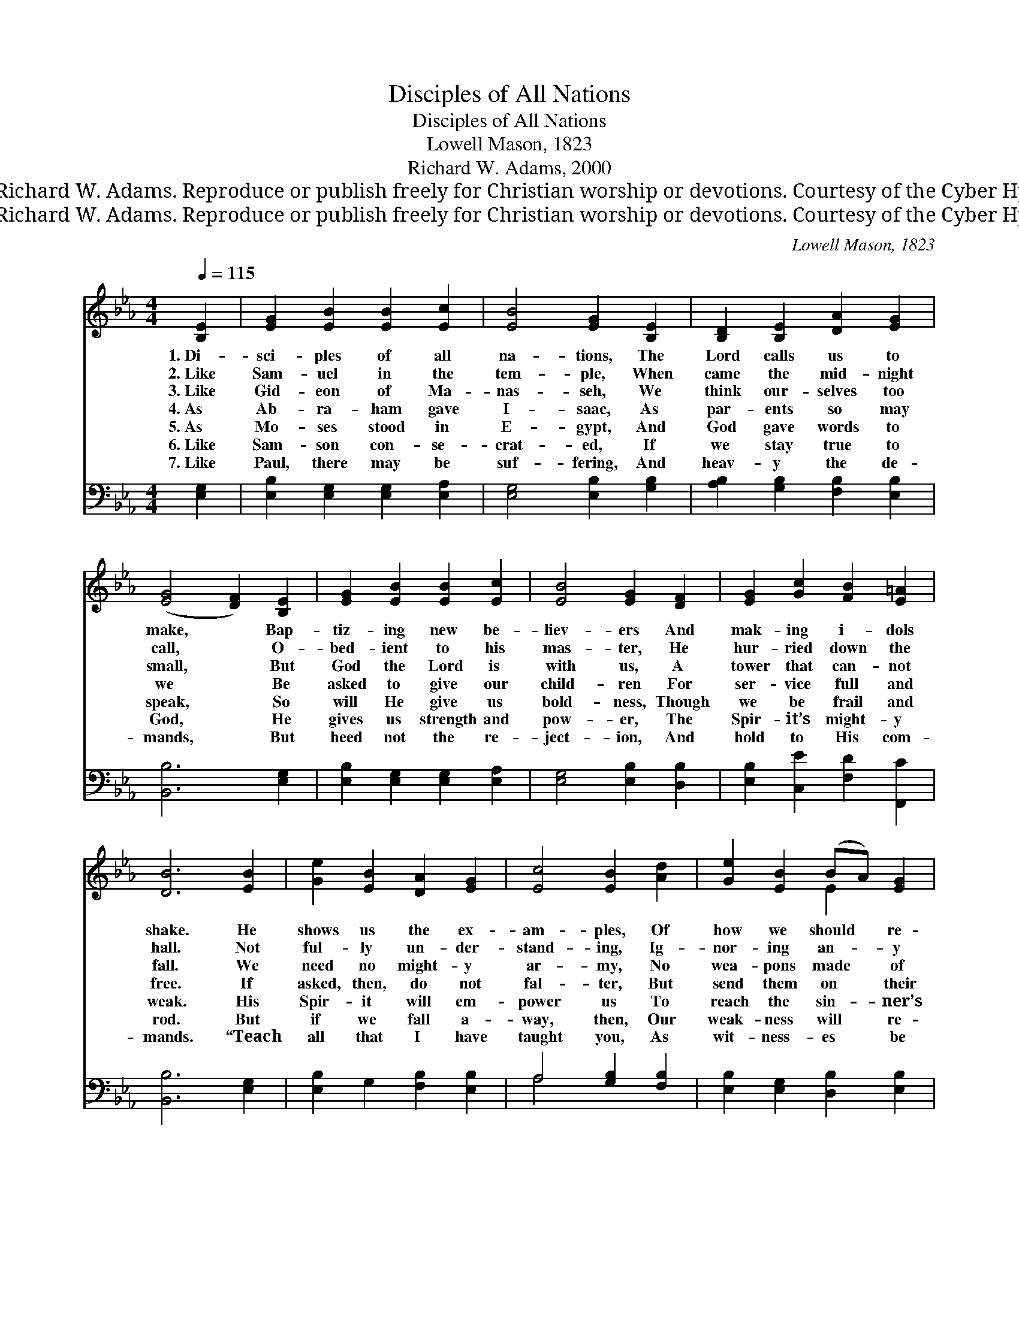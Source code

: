 X:1
T:Disciples of All Nations
T:Disciples of All Nations
T:Lowell Mason, 1823
T:Richard W. Adams, 2000
T:© 2000 Richard W. Adams. Reproduce or publish freely for Christian worship or devotions. Courtesy of the Cyber Hymnal™
T:© 2000 Richard W. Adams. Reproduce or publish freely for Christian worship or devotions. Courtesy of the Cyber Hymnal™
C:Lowell Mason, 1823
Z:© 2000 Richard W. Adams. Reproduce or publish freely for Christian worship or devotions.
Z:Courtesy of the Cyber Hymnal™
%%score ( 1 2 ) ( 3 4 )
L:1/8
Q:1/4=115
M:4/4
K:Eb
V:1 treble 
V:2 treble 
V:3 bass 
V:4 bass 
V:1
 [B,E]2 | [EG]2 [EB]2 [EB]2 [Ec]2 | [EB]4 [EG]2 [B,E]2 | [B,D]2 [B,E]2 [DA]2 [EG]2 | %4
w: 1.~Di-|sci- ples of all|na- tions, The|Lord calls us to|
w: 2.~Like|Sam- uel in the|tem- ple, When|came the mid- night|
w: 3.~Like|Gid- eon of Ma-|nas- seh, We|think our- selves too|
w: 4.~As|Ab- ra- ham gave|I- saac, As|par- ents so may|
w: 5.~As|Mo- ses stood in|E- gypt, And|God gave words to|
w: 6.~Like|Sam- son con- se-|crat- ed, If|we stay true to|
w: 7.~Like|Paul, there may be|suf- fering, And|heav- y the de-|
 ([EG]4 [DF]2) [B,E]2 | [EG]2 [EB]2 [EB]2 [Ec]2 | [EB]4 [EG]2 [DF]2 | [EG]2 [Gc]2 [FB]2 [E=A]2 | %8
w: make, * Bap-|tiz- ing new be-|liev- ers And|mak- ing i- dols|
w: call, * O-|bed- ient to his|mas- ter, He|hur- ried down the|
w: small, * But|God the Lord is|with us, A|tower that can- not|
w: we * Be|asked to give our|child- ren For|ser- vice full and|
w: speak, * So|will He give us|bold- ness, Though|we be frail and|
w: God, * He|gives us strength and|pow- er, The|Spir- it’s might- y|
w: mands, * But|heed not the re-|ject- ion, And|hold to His com-|
 [DB]6 [EB]2 | [Ge]2 [EB]2 [DA]2 [EG]2 | [Ec]4 [EB]2 [Ad]2 | [Ge]2 [EB]2 (BA) [EG]2 | %12
w: shake. He|shows us the ex-|am- ples, Of|how we should * re-|
w: hall. Not|ful- ly un- der-|stand- ing, Ig-|nor- ing an- * y|
w: fall. We|need no might- y|ar- my, No|wea- pons made * of|
w: free. If|asked, then, do not|fal- ter, But|send them on * their|
w: weak. His|Spir- it will em-|power us To|reach the sin- * ner’s|
w: rod. But|if we fall a-|way, then, Our|weak- ness will * re-|
w: mands. “Teach|all that I have|taught you, As|wit- ness- es * be|
 ([EG]4 [DF]2) [B,E]2 | [EG]2 [EB]2 [EB]2 [Ec]2 | [EB]4 [EG]2 [B,E]2 | [CF]2 [FA]2 [EG]2 [DF]2 | %16
w: spond, * In|Scrip- ture stor- ies|glor- ious Of|ser- vants now long|
w: fears, * He|gave cour- ag- eous|an- swer, “Speak,|Lord, Your ser- vant|
w: man; * Watch|God sup- ply the|help- ers, And|then re- veal the|
w: way * To|spread the wond- rous|tid- ings, That|night may turn to|
w: heart * And|bring the lost to|Je- sus, As|des- tined from the|
w: turn; * So|pray, stay loy- al,|faith- ful, And|God His might will|
w: true; * Tell|all the world My|Gos- pel, And|I will be with|
 E6 |] %17
w: gone.|
w: hears.”|
w: plan.|
w: day.|
w: start.|
w: lend.|
w: you.”|
V:2
 x2 | x8 | x8 | x8 | x8 | x8 | x8 | x8 | x8 | x8 | x8 | x4 E2 x2 | x8 | x8 | x8 | x8 | E6 |] %17
V:3
 [E,G,]2 | [E,B,]2 [E,G,]2 [E,G,]2 [E,A,]2 | [E,G,]4 [E,B,]2 [G,B,]2 | %3
 [A,B,]2 [G,B,]2 [F,B,]2 [E,B,]2 | [B,,B,]6 [E,G,]2 | [E,B,]2 [E,G,]2 [E,G,]2 [E,A,]2 | %6
 [E,G,]4 [E,B,]2 [D,B,]2 | [E,B,]2 [C,E]2 [F,D]2 [F,,C]2 | [B,,B,]6 [E,G,]2 | %9
 [E,B,]2 G,2 [F,B,]2 [E,B,]2 | A,4 [G,B,]2 [F,B,]2 | [E,B,]2 [E,G,]2 [D,B,]2 [E,B,]2 | %12
 [C,B,]6 [E,G,]2 | [E,B,]2 [E,G,]2 [E,G,]2 [E,A,]2 | [E,G,]4 [E,B,]2 [G,B,]2 | %15
 A,2 [F,C]2 B,2 [B,,A,]2 | [E,G,]6 |] %17
V:4
 x2 | x8 | x8 | x8 | x8 | x8 | x8 | x8 | x8 | x8 | A,4 x4 | x8 | x8 | x8 | x8 | A,2 B,2 x4 | x6 |] %17

